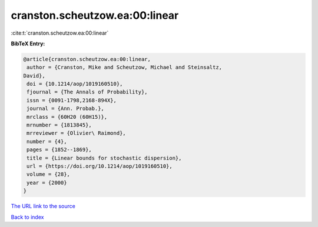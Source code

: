 cranston.scheutzow.ea:00:linear
===============================

:cite:t:`cranston.scheutzow.ea:00:linear`

**BibTeX Entry:**

.. code-block:: bibtex

   @article{cranston.scheutzow.ea:00:linear,
    author = {Cranston, Mike and Scheutzow, Michael and Steinsaltz,
   David},
    doi = {10.1214/aop/1019160510},
    fjournal = {The Annals of Probability},
    issn = {0091-1798,2168-894X},
    journal = {Ann. Probab.},
    mrclass = {60H20 (60H15)},
    mrnumber = {1813845},
    mrreviewer = {Olivier\ Raimond},
    number = {4},
    pages = {1852--1869},
    title = {Linear bounds for stochastic dispersion},
    url = {https://doi.org/10.1214/aop/1019160510},
    volume = {28},
    year = {2000}
   }

`The URL link to the source <ttps://doi.org/10.1214/aop/1019160510}>`__


`Back to index <../By-Cite-Keys.html>`__
